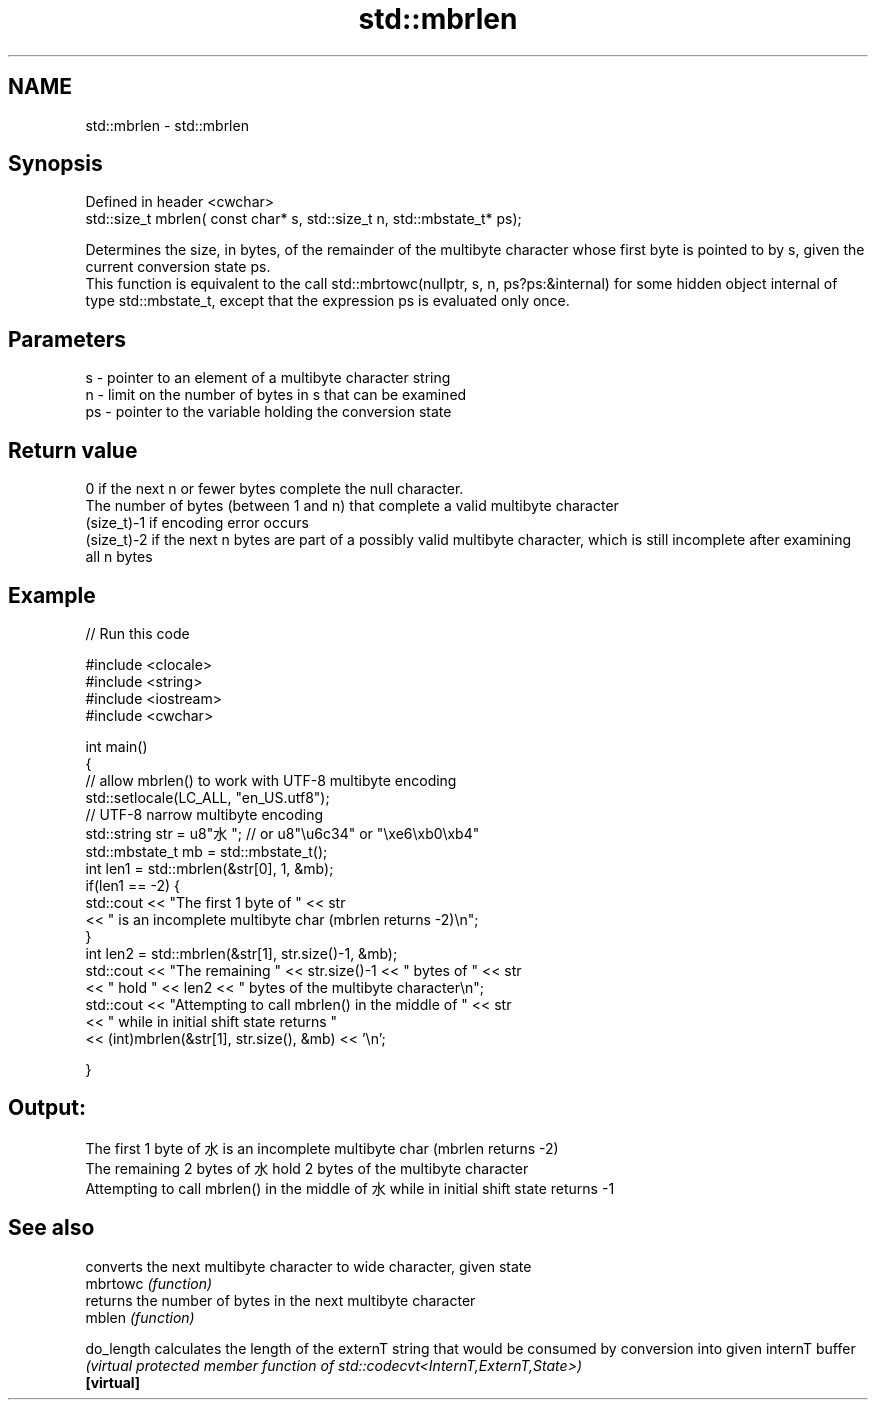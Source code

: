 .TH std::mbrlen 3 "2020.03.24" "http://cppreference.com" "C++ Standard Libary"
.SH NAME
std::mbrlen \- std::mbrlen

.SH Synopsis

  Defined in header <cwchar>
  std::size_t mbrlen( const char* s, std::size_t n, std::mbstate_t* ps);

  Determines the size, in bytes, of the remainder of the multibyte character whose first byte is pointed to by s, given the current conversion state ps.
  This function is equivalent to the call std::mbrtowc(nullptr, s, n, ps?ps:&internal) for some hidden object internal of type std::mbstate_t, except that the expression ps is evaluated only once.

.SH Parameters


  s  - pointer to an element of a multibyte character string
  n  - limit on the number of bytes in s that can be examined
  ps - pointer to the variable holding the conversion state


.SH Return value

  0 if the next n or fewer bytes complete the null character.
  The number of bytes (between 1 and n) that complete a valid multibyte character
  (size_t)-1 if encoding error occurs
  (size_t)-2 if the next n bytes are part of a possibly valid multibyte character, which is still incomplete after examining all n bytes

.SH Example

  
// Run this code

    #include <clocale>
    #include <string>
    #include <iostream>
    #include <cwchar>

    int main()
    {
        // allow mbrlen() to work with UTF-8 multibyte encoding
        std::setlocale(LC_ALL, "en_US.utf8");
        // UTF-8 narrow multibyte encoding
        std::string str = u8"水"; // or u8"\\u6c34" or "\\xe6\\xb0\\xb4"
        std::mbstate_t mb = std::mbstate_t();
        int len1 = std::mbrlen(&str[0], 1, &mb);
        if(len1 == -2) {
            std::cout << "The first 1 byte of " << str
                      << " is an incomplete multibyte char (mbrlen returns -2)\\n";
        }
        int len2 = std::mbrlen(&str[1], str.size()-1, &mb);
        std::cout << "The remaining " << str.size()-1 << " bytes of " << str
                  << " hold " << len2 << " bytes of the multibyte character\\n";
        std::cout << "Attempting to call mbrlen() in the middle of " << str
                  << " while in initial shift state returns "
                  << (int)mbrlen(&str[1], str.size(), &mb) << '\\n';

    }

.SH Output:

    The first 1 byte of 水 is an incomplete multibyte char (mbrlen returns -2)
    The remaining 2 bytes of 水 hold 2 bytes of the multibyte character
    Attempting to call mbrlen() in the middle of 水 while in initial shift state returns -1


.SH See also


            converts the next multibyte character to wide character, given state
  mbrtowc   \fI(function)\fP
            returns the number of bytes in the next multibyte character
  mblen     \fI(function)\fP

  do_length calculates the length of the externT string that would be consumed by conversion into given internT buffer
            \fI(virtual protected member function of std::codecvt<InternT,ExternT,State>)\fP
  \fB[virtual]\fP




